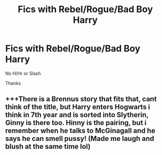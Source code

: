 #+TITLE: Fics with Rebel/Rogue/Bad Boy Harry

* Fics with Rebel/Rogue/Bad Boy Harry
:PROPERTIES:
:Author: Warriors-blew-3-1
:Score: 6
:DateUnix: 1581949621.0
:DateShort: 2020-Feb-17
:FlairText: Request
:END:
No H/Hr or Slash

Thanks


** +++There is a Brennus story that fits that, cant think of the title, but Harry enters Hogwarts i think in 7th year and is sorted into Slytherin, Ginny is there too. Hinny is the pairing, but i remember when he talks to McGinagall and he says he can smell pussy! (Made me laugh and blush at the same time lol)
:PROPERTIES:
:Author: Pottermum
:Score: 1
:DateUnix: 1582014194.0
:DateShort: 2020-Feb-18
:END:
